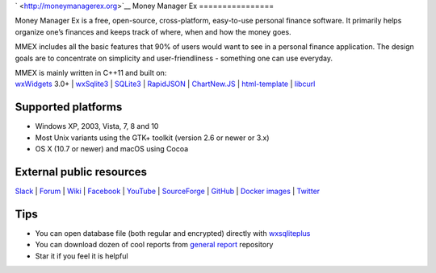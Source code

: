 ` <http://moneymanagerex.org>`__ Money Manager Ex ================

|stable| |unstable| |a| |t| |s| |gha| |ghl| |p| |w| |i| |cd| |c| |l| |o|

Money Manager Ex is a free, open-source, cross-platform, easy-to-use
personal finance software. It primarily helps organize one’s finances
and keeps track of where, when and how the money goes.

MMEX includes all the basic features that 90% of users would want to see
in a personal finance application. The design goals are to concentrate
on simplicity and user-friendliness - something one can use everyday.

| MMEX is mainly written in C++11 and built on:
| `wxWidgets <http://wxwidgets.org/>`__ 3.0+ \|
  `wxSqlite3 <https://github.com/utelle/wxsqlite3>`__ \|
  `SQLite3 <http://sqlite.org/>`__ \|
  `RapidJSON <http://rapidjson.org/>`__ \|
  `ChartNew.JS <https://github.com/FVANCOP/ChartNew.js>`__ \|
  `html-template <https://github.com/moneymanagerex/html-template>`__ \|
  `libcurl <https://curl.haxx.se/libcurl/>`__

Supported platforms
===================

-  Windows XP, 2003, Vista, 7, 8 and 10
-  Most Unix variants using the GTK+ toolkit (version 2.6 or newer or
   3.x)
-  OS X (10.7 or newer) and macOS using Cocoa

External public resources
=========================

`Slack <http://slack.moneymanagerex.org/>`__ \|
`Forum <http://forum.moneymanagerex.org>`__ \|
`Wiki <https://sourceforge.net/p/moneymanagerex/wiki/mmex>`__ \|
`Facebook <https://www.facebook.com/MoneyManagerEx>`__ \|
`YouTube <https://www.youtube.com/channel/UCAqVC0fOt6C5OnGv_DzE0wg>`__
\| `SourceForge <https://sourceforge.net/p/moneymanagerex>`__ \|
`GitHub <https://github.com/moneymanagerex>`__ \| `Docker
images <https://hub.docker.com/r/moneymanagerex/>`__ \|
`Twitter <https://twitter.com/MoneyManagerEx>`__ |tw|

Tips
====

-  You can open database file (both regular and encrypted) directly with
   `wxsqliteplus <https://github.com/guanlisheng/wxsqliteplus>`__
-  You can download dozen of cool reports from `general
   report <https://github.com/moneymanagerex/general-reports>`__
   repository
-  Star it if you feel it is helpful |st|

.. |stable| image:: https://img.shields.io/github/release/moneymanagerex/moneymanagerex.svg?label=stable
   :target: https://github.com/moneymanagerex/moneymanagerex/releases/latest
.. |unstable| image:: https://img.shields.io/github/release/moneymanagerex/moneymanagerex/all.svg?label=unstable
   :target: https://github.com/moneymanagerex/moneymanagerex/releases
.. |a| image:: https://img.shields.io/appveyor/ci/moneymanagerex/moneymanagerex/master.svg?label=windows&logoWidth=0.01
   :target: https://ci.appveyor.com/project/moneymanagerex/moneymanagerex
.. |t| image:: https://img.shields.io/travis/moneymanagerex/moneymanagerex/master.svg?label=linux/mac
   :target: http://travis-ci.org/moneymanagerex/moneymanagerex
.. |s| image:: https://img.shields.io/sourceforge/dt/moneymanagerex.svg?label=%20sf&logoWidth=8&logo=data%3Aimage%2Fpng%3Bbase64%2CiVBORw0KGgoAAAANSUhEUgAAAC0AAAA4CAMAAABe34GAAAAACVBMVEUAAAAAAAD%2F%2F%2F%2BD3c%2FSAAAAAnRSTlMATX7%2B8BUAAABeSURBVHgB7coxCoBAAAOw0%2F8%2FWtA1tLs0c85Et21vb%2F9pe1jsyP7OrSOzI5eOfL1K%2FlLuyO7O7s7oLbs7uzu7O7s7uzv37uzu7O7sjly6szty6s7uzoZcurMhJ87nAdpRCKWC0tGVAAAAAElFTkSuQmCC
   :target: https://sourceforge.net/projects/moneymanagerex/files/latest
.. |gha| image:: https://img.shields.io/github/downloads/moneymanagerex/moneymanagerex/total.svg?label=%20gh&logoWidth=8&logo=data%3Aimage%2Fpng%3Bbase64%2CiVBORw0KGgoAAAANSUhEUgAAAC0AAAA4CAMAAABe34GAAAAACVBMVEUAAAAAAAD%2F%2F%2F%2BD3c%2FSAAAAAnRSTlMATX7%2B8BUAAABeSURBVHgB7coxCoBAAAOw0%2F8%2FWtA1tLs0c85Et21vb%2F9pe1jsyP7OrSOzI5eOfL1K%2FlLuyO7O7s7oLbs7uzu7O7s7uzv37uzu7O7sjly6szty6s7uzoZcurMhJ87nAdpRCKWC0tGVAAAAAElFTkSuQmCC
   :target: https://github.com/moneymanagerex/moneymanagerex/releases
.. |ghl| image:: https://img.shields.io/github/downloads/moneymanagerex/moneymanagerex/latest/total.svg?label=%20gh%20latest&logoWidth=8&logo=data%3Aimage%2Fpng%3Bbase64%2CiVBORw0KGgoAAAANSUhEUgAAAC0AAAA4CAMAAABe34GAAAAACVBMVEUAAAAAAAD%2F%2F%2F%2BD3c%2FSAAAAAnRSTlMATX7%2B8BUAAABeSURBVHgB7coxCoBAAAOw0%2F8%2FWtA1tLs0c85Et21vb%2F9pe1jsyP7OrSOzI5eOfL1K%2FlLuyO7O7s7oLbs7uzu7O7s7uzv37uzu7O7sjly6szty6s7uzoZcurMhJ87nAdpRCKWC0tGVAAAAAElFTkSuQmCC
   :target: https://github.com/moneymanagerex/moneymanagerex/releases/latest
.. |p| image:: https://img.shields.io/website-up-down-brightgreen-red/https/packagecloud.io/moneymanagerex/.svg?label=deb%20rpm%20repo
   :target: https://packagecloud.io/moneymanagerex/
.. |w| image:: https://img.shields.io/website-up-down-brightgreen-red/http/www.moneymanagerex.org/.svg
   :target: http://moneymanagerex.org
.. |i| image:: https://img.shields.io/github/issues-raw/moneymanagerex/moneymanagerex.svg?label=gh%20issues
   :target: https://github.com/moneymanagerex/moneymanagerex/issues
.. |cd| image:: https://codedocs.xyz/moneymanagerex/moneymanagerex.svg
   :target: https://codedocs.xyz/moneymanagerex/moneymanagerex/
.. |c| image:: https://img.shields.io/github/contributors/moneymanagerex/moneymanagerex.svg
   :target: https://github.com/moneymanagerex/moneymanagerex/graphs/contributors
.. |l| image:: https://img.shields.io/badge/license-GPL2-blue.svg
   :target: LICENSE
.. |o| image:: http://www.openhub.net/p/moneymanagerex/widgets/project_thin_badge.gif
   :target: https://www.openhub.net/p/moneymanagerex
.. |tw| image:: https://img.shields.io/twitter/follow/MoneyManagerEx.svg?style=social&label=follow
   :target: https://twitter.com/MoneyManagerEx
.. |st| image:: https://img.shields.io/github/stars/moneymanagerex/moneymanagerex.svg?&label=GitHub&style=social&logo=data:image/png;base64,iVBORw0KGgoAAAANSUhEUgAAAA4AAAAOCAYAAAAfSC3RAAAA50lEQVQoz5XSr0oFQRzF8c%2FuBd0iiCYviHi1GXwABYMugiaLmKw3iF18AetF8B1MNouDb6AICgbfwCqGKf4JrjIse132lGHOnC%2FMnN%2FQoBjMxyDEYN8Y5WP8IbYwisFMF%2FCkWuew2QrGYCIGI%2FQS%2BzQGs3Uwi8EOjrFReZMNN4nIcI9bnGUxeMOUblrJsYevDtAlXrLqbUc4%2F6esX90Upe2%2FcorSBQ5boGvsNrX63AK%2B4rMJXG8Bl9IxpeBaLfhY2y%2Bm%2Bbx2AA84KEqrWMYVPtBP81nya%2FpYwFNRek%2F8HgaYxl1R%2FozuGyXRMhoIJiaoAAAAAElFTkSuQmCC
   :target: https://github.com/moneymanagerex/moneymanagerex/stargazers